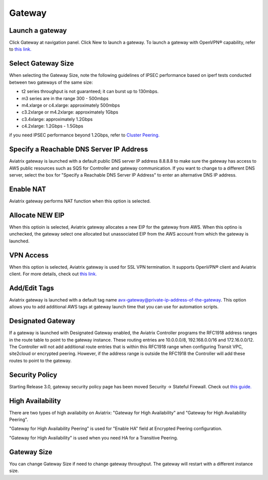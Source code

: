 .. meta::
   :description: launch a gateway and edit it
   :keywords: security policies, Aviatrix, AWS VPC, stateful firewall, UCX, controller, gateway

###################################
Gateway
###################################


Launch a gateway
-----------------

Click Gateway at navigation panel. Click New to launch a gateway. To launch a gateway with OpenVPN® capability, refer to `this link. <http://docs.aviatrix.com/HowTos/uservpn.html>`__


Select Gateway Size
-------------------

When selecting the Gateway Size, note the following guidelines of IPSEC performance 
based on iperf tests conducted between two gateways of the same size:

-  t2 series throughput is not guaranteed; it can burst up to 130mbps.
-  m3 series are in the range 300 - 500mbps
-  m4.xlarge or c4.xlarge: approximately 500mbps
-  c3.2xlarge or m4.2xlarge: approximately 1Gbps
-  c3.4xlarge: approximately 1.2Gbps
-  c4.2xlarge: 1.2Gbps - 1.5Gbps

if you need IPSEC performance beyond 1.2Gbps, refer to `Cluster Peering. <http://docs.aviatrix.com/HowTos/Cluster_Peering_Ref_Design.html>`__

Specify a Reachable DNS Server IP Address
------------------------------------------

Aviatrix gateway is launched with a default public DNS server IP address 8.8.8.8 to 
make sure the 
gateway has access to AWS public resources such as SQS for Controller and gateway communication. If you want to change to a different DNS server, select the box for "Specify a Reachable DNS Server IP Address" to enter an alternative DNS IP address. 

Enable NAT
-------------

Aviatrix gateway performs NAT function when this option is selected. 

Allocate NEW EIP
-----------------

When this optioin is selected, Aviatrix gateway allocates a new EIP for the gateway from AWS. When this optino is unchecked, the gateway select one allocated but unassociated EIP from the AWS account from which the gateway is launched. 

VPN Access
-------------

When this option is selected, Aviatrix gateway is used for SSL VPN termination. It supports OpenVPN® client and Aviatrix client. For more details, check out `this link. <http://docs.aviatrix.com/HowTos/openvpn_features.html>`_ 

Add/Edit Tags
---------------

Aviatrix gateway is launched with a default tag name avx-gateway@private-ip-address-of-the-gateway. This option allows you to add additional AWS tags at gateway launch time that you 
can use for automation scripts.  

Designated Gateway
--------------------

If a gateway is launched with Designated Gateway enabled, the Aviatrix Controller programs 
the RFC1918 address ranges in the route table to point to the gateway instance. 
These routing entries are 
10.0.0.0/8, 192.168.0.0/16 and 172.16.0.0/12. The Controller will not add additional 
route entries that is within this RFC1918 range when configuring Transit VPC, site2cloud or encrypted peering. However, if the address range is outside the RFC1918
the Controller will add these routes to point to the gateway.  

Security Policy
--------------------

Starting Release 3.0, gateway security policy page has been moved Security -> Stateful Firewall. Check out `this guide. <http://docs.aviatrix.com/HowTos/tag_firewall.html>`_


High Availability
-------------------

There are two types of high availabiity on Aviatrix: "Gateway for High Availability" and "Gateway for High Availability Peering". 


"Gateway for High Availability Peering" is used for "Enable HA" field at Encrypted Peering configuration. 

"Gateway for High Availability" is used when you need HA for a Transitive Peering. 

Gateway Size
-------------

You can change Gateway Size if need to change gateway throughput. The gateway will restart with a different instance size.

.. disqus::
